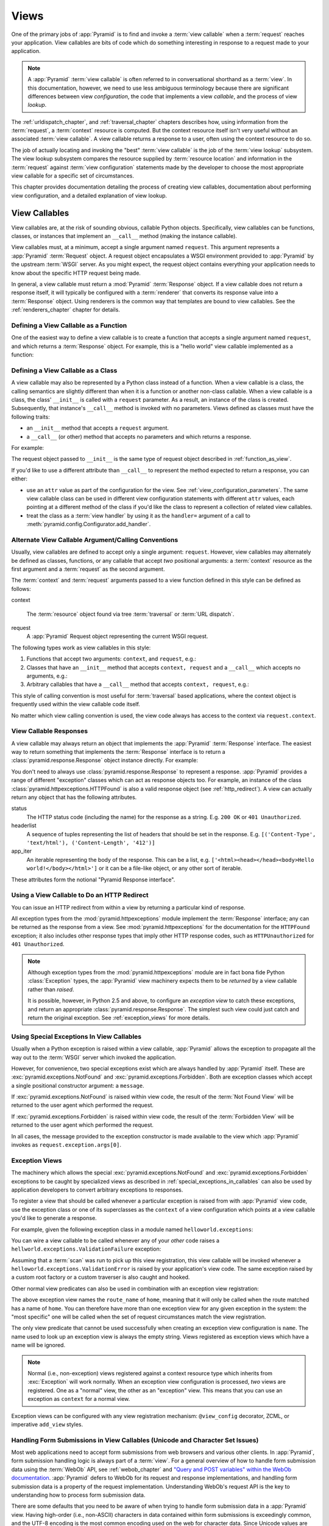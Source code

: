 .. _views_chapter:

Views
=====

One of the primary jobs of :app:`Pyramid` is to find and invoke a
:term:`view callable` when a :term:`request` reaches your application.  View
callables are bits of code which do something interesting in response to a
request made to your application.

.. note:: 

   A :app:`Pyramid` :term:`view callable` is often referred to in
   conversational shorthand as a :term:`view`.  In this documentation,
   however, we need to use less ambiguous terminology because there
   are significant differences between view *configuration*, the code
   that implements a view *callable*, and the process of view
   *lookup*.

The :ref:`urldispatch_chapter`, and :ref:`traversal_chapter` chapters
describes how, using information from the :term:`request`, a
:term:`context` resource is computed.  But the context resource itself
isn't very useful without an associated :term:`view callable`.  A view
callable returns a response to a user, often using the context resource
to do so.

The job of actually locating and invoking the "best" :term:`view callable` is
the job of the :term:`view lookup` subsystem.  The view lookup subsystem
compares the resource supplied by :term:`resource location` and information
in the :term:`request` against :term:`view configuration` statements made by
the developer to choose the most appropriate view callable for a specific
set of circumstances.

This chapter provides documentation detailing the process of creating
view callables, documentation about performing view configuration, and
a detailed explanation of view lookup.

View Callables
--------------

View callables are, at the risk of sounding obvious, callable Python
objects. Specifically, view callables can be functions, classes, or
instances that implement an ``__call__`` method (making the
instance callable).

View callables must, at a minimum, accept a single argument named
``request``.  This argument represents a :app:`Pyramid` :term:`Request`
object.  A request object encapsulates a WSGI environment provided to
:app:`Pyramid` by the upstream :term:`WSGI` server. As you might expect,
the request object contains everything your application needs to know
about the specific HTTP request being made.

In general, a view callable must return a :mod:`Pyramid`
:term:`Response` object. If a view callable does not return a response
itself, it will typically be configured with a :term:`renderer` that
converts its response value into a :term:`Response` object. Using
renderers is the common way that templates are bound to view callables.
See the :ref:`renderers_chapter` chapter for details.

.. index::
   single: view calling convention
   single: view function

.. _function_as_view:

Defining a View Callable as a Function
~~~~~~~~~~~~~~~~~~~~~~~~~~~~~~~~~~~~~~

One of the easiest way to define a view callable is to create a function that
accepts a single argument named ``request``, and which returns a
:term:`Response` object.  For example, this is a "hello world" view callable
implemented as a function:

.. code-block:: python
   :linenos:

   from pyramid.response import Response

   def hello_world(request):
       return Response('Hello world!')

.. index::
   single: view calling convention
   single: view class

.. _class_as_view:

Defining a View Callable as a Class
~~~~~~~~~~~~~~~~~~~~~~~~~~~~~~~~~~~

A view callable may also be represented by a Python class instead of a
function.  When a view callable is a class, the calling semantics are
slightly different than when it is a function or another non-class callable.
When a view callable is a class, the class' ``__init__`` is called with a
``request`` parameter.  As a result, an instance of the class is created.
Subsequently, that instance's ``__call__`` method is invoked with no
parameters.  Views defined as classes must have the following traits:

- an ``__init__`` method that accepts a ``request`` argument.

- a ``__call__`` (or other) method that accepts no parameters and which
  returns a response.

For example:

.. code-block:: python
   :linenos:

   from pyramid.response import Response

   class MyView(object):
       def __init__(self, request):
           self.request = request

       def __call__(self):
           return Response('hello')

The request object passed to ``__init__`` is the same type of request object
described in :ref:`function_as_view`.

If you'd like to use a different attribute than ``__call__`` to represent the
method expected to return a response, you can either:

- use an ``attr`` value as part of the configuration for the view.  See
  :ref:`view_configuration_parameters`.  The same view callable class can be
  used in different view configuration statements with different ``attr``
  values, each pointing at a different method of the class if you'd like the
  class to represent a collection of related view callables.

- treat the class as a :term:`view handler` by using it as the ``handler=``
  argument of a call to :meth:`pyramid.config.Configurator.add_handler`.

.. index::
   single: view calling convention

.. _request_and_context_view_definitions:

Alternate View Callable Argument/Calling Conventions
~~~~~~~~~~~~~~~~~~~~~~~~~~~~~~~~~~~~~~~~~~~~~~~~~~~~

Usually, view callables are defined to accept only a single argument:
``request``.  However, view callables may alternately be defined as classes,
functions, or any callable that accept *two* positional arguments: a
:term:`context` resource as the first argument and a :term:`request` as the
second argument.

The :term:`context` and :term:`request` arguments passed to a view function
defined in this style can be defined as follows:

context

  The :term:`resource` object found via tree :term:`traversal` or :term:`URL
  dispatch`.

request
  A :app:`Pyramid` Request object representing the current WSGI request.

The following types work as view callables in this style:

#. Functions that accept two arguments: ``context``, and ``request``,
   e.g.:

   .. code-block:: python
	  :linenos:

	  from pyramid.response import Response

	  def view(context, request):
		  return Response('OK')

#. Classes that have an ``__init__`` method that accepts ``context,
   request`` and a ``__call__`` which accepts no arguments, e.g.:

   .. code-block:: python
	  :linenos:

	  from pyramid.response import Response

	  class view(object):
		  def __init__(self, context, request):
			  self.context = context
			  self.request = request

		  def __call__(self):
			  return Response('OK')

#. Arbitrary callables that have a ``__call__`` method that accepts
   ``context, request``, e.g.:

   .. code-block:: python
	  :linenos:

	  from pyramid.response import Response

	  class View(object):
		  def __call__(self, context, request):
			  return Response('OK')
	  view = View() # this is the view callable

This style of calling convention is most useful for :term:`traversal` based
applications, where the context object is frequently used within the view
callable code itself.

No matter which view calling convention is used, the view code always has
access to the context via ``request.context``.

.. index::
   single: view response
   single: response

.. _the_response:

View Callable Responses
~~~~~~~~~~~~~~~~~~~~~~~

A view callable may always return an object that implements the :app:`Pyramid`
:term:`Response` interface.  The easiest way to return something that
implements the :term:`Response` interface is to return a
:class:`pyramid.response.Response` object instance directly.  For example:

.. code-block:: python
   :linenos:

   from pyramid.response import Response

   def view(request):
       return Response('OK')

You don't need to always use :class:`pyramid.response.Response` to represent a
response.  :app:`Pyramid` provides a range of different "exception" classes
which can act as response objects too.  For example, an instance of the class
:class:`pyramid.httpexceptions.HTTPFound` is also a valid response object (see
:ref:`http_redirect`).  A view can actually return any object that has the
following attributes.  

status
  The HTTP status code (including the name) for the response as a string.
  E.g. ``200 OK`` or ``401 Unauthorized``.

headerlist
  A sequence of tuples representing the list of headers that should be
  set in the response.  E.g. ``[('Content-Type', 'text/html'),
  ('Content-Length', '412')]``

app_iter
  An iterable representing the body of the response.  This can be a
  list, e.g. ``['<html><head></head><body>Hello
  world!</body></html>']`` or it can be a file-like object, or any
  other sort of iterable.

These attributes form the notional "Pyramid Response interface".

.. index::
   single: view http redirect
   single: http redirect (from a view)

.. _http_redirect:

Using a View Callable to Do an HTTP Redirect
~~~~~~~~~~~~~~~~~~~~~~~~~~~~~~~~~~~~~~~~~~~~

You can issue an HTTP redirect from within a view by returning a particular
kind of response.

.. code-block:: python
   :linenos:

   from pyramid.httpexceptions import HTTPFound

   def myview(request):
       return HTTPFound(location='http://example.com')

All exception types from the :mod:`pyramid.httpexceptions` module implement
the :term:`Response` interface; any can be returned as the response from a
view.  See :mod:`pyramid.httpexceptions` for the documentation for the
``HTTPFound`` exception; it also includes other response types that imply
other HTTP response codes, such as ``HTTPUnauthorized`` for ``401
Unauthorized``.

.. note::

   Although exception types from the :mod:`pyramid.httpexceptions` module are
   in fact bona fide Python :class:`Exception` types, the :app:`Pyramid` view
   machinery expects them to be *returned* by a view callable rather than
   *raised*.

   It is possible, however, in Python 2.5 and above, to configure an
   *exception view* to catch these exceptions, and return an appropriate
   :class:`pyramid.response.Response`. The simplest such view could just
   catch and return the original exception. See :ref:`exception_views` for
   more details.

.. index::
   single: view exceptions

.. _special_exceptions_in_callables:

Using Special Exceptions In View Callables
~~~~~~~~~~~~~~~~~~~~~~~~~~~~~~~~~~~~~~~~~~

Usually when a Python exception is raised within a view callable,
:app:`Pyramid` allows the exception to propagate all the way out to the
:term:`WSGI` server which invoked the application.

However, for convenience, two special exceptions exist which are always
handled by :app:`Pyramid` itself.  These are
:exc:`pyramid.exceptions.NotFound` and :exc:`pyramid.exceptions.Forbidden`.
Both are exception classes which accept a single positional constructor
argument: a ``message``.

If :exc:`pyramid.exceptions.NotFound` is raised within view code, the result
of the :term:`Not Found View` will be returned to the user agent which
performed the request.

If :exc:`pyramid.exceptions.Forbidden` is raised within view code, the result
of the :term:`Forbidden View` will be returned to the user agent which
performed the request.

In all cases, the message provided to the exception constructor is made
available to the view which :app:`Pyramid` invokes as
``request.exception.args[0]``.

.. index::
   single: exception views

.. _exception_views:

Exception Views
~~~~~~~~~~~~~~~~

The machinery which allows the special :exc:`pyramid.exceptions.NotFound` and
:exc:`pyramid.exceptions.Forbidden` exceptions to be caught by specialized
views as described in :ref:`special_exceptions_in_callables` can also be used
by application developers to convert arbitrary exceptions to responses.

To register a view that should be called whenever a particular exception is
raised from with :app:`Pyramid` view code, use the exception class or one of
its superclasses as the ``context`` of a view configuration which points at a
view callable you'd like to generate a response.

For example, given the following exception class in a module named
``helloworld.exceptions``:

.. code-block:: python
   :linenos:

   class ValidationFailure(Exception):
       def __init__(self, msg):
           self.msg = msg


You can wire a view callable to be called whenever any of your *other* code
raises a ``hellworld.exceptions.ValidationFailure`` exception:

.. code-block:: python
   :linenos:

   from helloworld.exceptions import ValidationFailure

   @view_config(context=ValidationFailure)
   def failed_validation(exc, request):
       response =  Response('Failed validation: %s' % exc.msg)
       response.status_int = 500
       return response

Assuming that a :term:`scan` was run to pick up this view registration, this
view callable will be invoked whenever a
``helloworld.exceptions.ValidationError`` is raised by your application's
view code.  The same exception raised by a custom root factory or a custom
traverser is also caught and hooked.

Other normal view predicates can also be used in combination with an
exception view registration:

.. code-block:: python
   :linenos:

   from pyramid.view import view_config
   from pyramid.exceptions import NotFound
   from pyramid.httpexceptions import HTTPNotFound

   @view_config(context=NotFound, route_name='home')
   def notfound_view(request):
       return HTTPNotFound()

The above exception view names the ``route_name`` of ``home``, meaning that
it will only be called when the route matched has a name of ``home``.  You
can therefore have more than one exception view for any given exception in
the system: the "most specific" one will be called when the set of request
circumstances match the view registration.

The only view predicate that cannot be used successfully when creating
an exception view configuration is ``name``.  The name used to look up
an exception view is always the empty string.  Views registered as
exception views which have a name will be ignored.

.. note::

  Normal (i.e., non-exception) views registered against a context resource
  type which inherits from :exc:`Exception` will work normally.  When an
  exception view configuration is processed, *two* views are registered.  One
  as a "normal" view, the other as an "exception" view.  This means that you
  can use an exception as ``context`` for a normal view.

Exception views can be configured with any view registration mechanism:
``@view_config`` decorator, ZCML, or imperative ``add_view`` styles.

.. index::
   single: unicode, views, and forms
   single: forms, views, and unicode
   single: views, forms, and unicode

Handling Form Submissions in View Callables (Unicode and Character Set Issues)
~~~~~~~~~~~~~~~~~~~~~~~~~~~~~~~~~~~~~~~~~~~~~~~~~~~~~~~~~~~~~~~~~~~~~~~~~~~~~~

Most web applications need to accept form submissions from web browsers and
various other clients.  In :app:`Pyramid`, form submission handling logic is
always part of a :term:`view`.  For a general overview of how to handle form
submission data using the :term:`WebOb` API, see :ref:`webob_chapter` and
`"Query and POST variables" within the WebOb documentation
<http://pythonpaste.org/webob/reference.html#query-post-variables>`_.
:app:`Pyramid` defers to WebOb for its request and response implementations,
and handling form submission data is a property of the request
implementation.  Understanding WebOb's request API is the key to
understanding how to process form submission data.

There are some defaults that you need to be aware of when trying to handle
form submission data in a :app:`Pyramid` view.  Having high-order (i.e.,
non-ASCII) characters in data contained within form submissions is
exceedingly common, and the UTF-8 encoding is the most common encoding used
on the web for character data. Since Unicode values are much saner than
working with and storing bytestrings, :app:`Pyramid` configures the
:term:`WebOb` request machinery to attempt to decode form submission values
into Unicode from UTF-8 implicitly.  This implicit decoding happens when view
code obtains form field values via the ``request.params``, ``request.GET``,
or ``request.POST`` APIs (see :ref:`request_module` for details about these
APIs).

.. note::

   Many people find the difference between Unicode and UTF-8 confusing.
   Unicode is a standard for representing text that supports most of the
   world's writing systems. However, there are many ways that Unicode data
   can be encoded into bytes for transit and storage. UTF-8 is a specific
   encoding for Unicode, that is backwards-compatible with ASCII. This makes
   UTF-8 very convenient for encoding data where a large subset of that data
   is ASCII characters, which is largely true on the web. UTF-8 is also the
   standard character encoding for URLs.

As an example, let's assume that the following form page is served up to a
browser client, and its ``action`` points at some :app:`Pyramid` view code:

.. code-block:: xml
   :linenos:

   <html xmlns="http://www.w3.org/1999/xhtml">
     <head>
       <meta http-equiv="Content-Type" content="text/html; charset=UTF-8"/>
     </head>
     <form method="POST" action="myview">
       <div>
         <input type="text" name="firstname"/>
       </div> 
       <div>
         <input type="text" name="lastname"/>
       </div>
       <input type="submit" value="Submit"/>
     </form>
   </html>

The ``myview`` view code in the :app:`Pyramid` application *must* expect that
the values returned by ``request.params`` will be of type ``unicode``, as
opposed to type ``str``. The following will work to accept a form post from
the above form:

.. code-block:: python
   :linenos:

   def myview(request):
       firstname = request.params['firstname']
       lastname = request.params['lastname']

But the following ``myview`` view code *may not* work, as it tries to decode
already-decoded (``unicode``) values obtained from ``request.params``:

.. code-block:: python
   :linenos:

   def myview(request):
       # the .decode('utf-8') will break below if there are any high-order
       # characters in the firstname or lastname
       firstname = request.params['firstname'].decode('utf-8')
       lastname = request.params['lastname'].decode('utf-8')

For implicit decoding to work reliably, you should ensure that every form you
render that posts to a :app:`Pyramid` view explicitly defines a charset
encoding of UTF-8. This can be done via a response that has a
``;charset=UTF-8`` in its ``Content-Type`` header; or, as in the form above,
with a ``meta http-equiv`` tag that implies that the charset is UTF-8 within
the HTML ``head`` of the page containing the form.  This must be done
explicitly because all known browser clients assume that they should encode
form data in the same character set implied by ``Content-Type`` value of the
response containing the form when subsequently submitting that form. There is
no other generally accepted way to tell browser clients which charset to use
to encode form data.  If you do not specify an encoding explicitly, the
browser client will choose to encode form data in its default character set
before submitting it, which may not be UTF-8 as the server expects.  If a
request containing form data encoded in a non-UTF8 charset is handled by your
view code, eventually the request code accessed within your view will throw
an error when it can't decode some high-order character encoded in another
character set within form data, e.g., when ``request.params['somename']`` is
accessed.

If you are using the :class:`pyramid.response.Response` class to generate a
response, or if you use the ``render_template_*`` templating APIs, the UTF-8
charset is set automatically as the default via the ``Content-Type`` header.
If you return a ``Content-Type`` header without an explicit charset, a
request will add a ``;charset=utf-8`` trailer to the ``Content-Type`` header
value for you, for response content types that are textual
(e.g. ``text/html``, ``application/xml``, etc) as it is rendered.  If you are
using your own response object, you will need to ensure you do this yourself.

.. note:: Only the *values* of request params obtained via
   ``request.params``, ``request.GET`` or ``request.POST`` are decoded
   to Unicode objects implicitly in the :app:`Pyramid` default
   configuration.  The keys are still (byte) strings.

.. index::
   single: view configuration

.. _view_configuration:

View Configuration: Mapping a Resource or URL Pattern to a View Callable
------------------------------------------------------------------------

A developer makes a :term:`view callable` available for use within a
:app:`Pyramid` application via :term:`view configuration`.  A view
configuration associates a view callable with a set of statements that
determine the set of circumstances which must be true for the view callable
to be invoked.

A view configuration statement is made about information present in the
:term:`context` resource and the :term:`request`.

View configuration is performed in one of these ways:

- by running a :term:`scan` against application source code which has a
  :class:`pyramid.view.view_config` decorator attached to a Python object as
  per :class:`pyramid.view.view_config` and
  :ref:`mapping_views_using_a_decorator_section`.

- by using the :meth:`pyramid.config.Configurator.add_view` method as per
  :meth:`pyramid.config.Configurator.add_view` and
  :ref:`mapping_views_using_imperative_config_section`.

- By specifying a view within a :term:`route configuration`.  View
  configuration via a route configuration is performed by using the
  :meth:`pyramid.config.Configurator.add_route` method, passing a ``view``
  argument specifying a view callable.

- by using the :meth:`pyramid.config.Configurator.add_handler` against a
  :term:`view handler` class (useful only for :term:`URL dispatch`
  applications).

.. note:: You can also add view configuration by adding a ``<view>``,
   ``<route>`` or ``<handler>`` declaration to :term:`ZCML` used by your
   application as per :ref:`mapping_views_using_zcml_section`,
   :ref:`view_directive`, :ref:`route_directive` or :ref:`handler_directive`.

.. _view_configuration_parameters:

View Configuration Parameters
~~~~~~~~~~~~~~~~~~~~~~~~~~~~~

All forms of view configuration accept the same general types of arguments.

Many arguments supplied during view configuration are :term:`view predicate`
arguments.  View predicate arguments used during view configuration are used
to narrow the set of circumstances in which :mod:`view lookup` will find a
particular view callable.  In general, the fewer number of predicates which
are supplied to a particular view configuration, the more likely it is that
the associated view callable will be invoked.  The greater the number
supplied, the less likely.

Some view configuration arguments are non-predicate arguments.  These tend to
modify the response of the view callable or prevent the view callable from
being invoked due to an authorization policy.  The presence of non-predicate
arguments in a view configuration does not narrow the circumstances in which
the view callable will be invoked.

Non-Predicate Arguments
+++++++++++++++++++++++

``permission``
  The name of a :term:`permission` that the user must possess in order to
  invoke the :term:`view callable`.  See :ref:`view_security_section` for
  more information about view security and permissions.
  
  If ``permission`` is not supplied, no permission is registered for this
  view (it's accessible by any caller).

``attr``
  The view machinery defaults to using the ``__call__`` method of the
  :term:`view callable` (or the function itself, if the view callable is a
  function) to obtain a response.  The ``attr`` value allows you to vary the
  method attribute used to obtain the response.  For example, if your view
  was a class, and the class has a method named ``index`` and you wanted to
  use this method instead of the class' ``__call__`` method to return the
  response, you'd say ``attr="index"`` in the view configuration for the
  view.  This is most useful when the view definition is a class.

  If ``attr`` is not supplied, ``None`` is used (implying the function itself
  if the view is a function, or the ``__call__`` callable attribute if the
  view is a class).

``renderer``
  Denotes the :term:`renderer` implementation which will be used to construct
  a :term:`response` from the associated view callable's return value. (see
  also :ref:`renderers_chapter`).

  This is either a single string term (e.g. ``json``) or a string implying a
  path or :term:`asset specification` (e.g. ``templates/views.pt``) naming a
  :term:`renderer` implementation.  If the ``renderer`` value does not
  contain a dot (``.``), the specified string will be used to look up a
  renderer implementation, and that renderer implementation will be used to
  construct a response from the view return value.  If the ``renderer`` value
  contains a dot (``.``), the specified term will be treated as a path, and
  the filename extension of the last element in the path will be used to look
  up the renderer implementation, which will be passed the full path.

  When the renderer is a path, although a path is usually just a simple
  relative pathname (e.g. ``templates/foo.pt``, implying that a template
  named "foo.pt" is in the "templates" directory relative to the directory of
  the current :term:`package`), a path can be absolute, starting with a slash
  on UNIX or a drive letter prefix on Windows.  The path can alternately be a
  :term:`asset specification` in the form
  ``some.dotted.package_name:relative/path``, making it possible to address
  template assets which live in a separate package.

  The ``renderer`` attribute is optional.  If it is not defined, the "null"
  renderer is assumed (no rendering is performed and the value is passed back
  to the upstream :app:`Pyramid` machinery unmolested).  Note that if the
  view callable itself returns a :term:`response` (see :ref:`the_response`),
  the specified renderer implementation is never called.

``wrapper``
  The :term:`view name` of a different :term:`view configuration` which will
  receive the response body of this view as the ``request.wrapped_body``
  attribute of its own :term:`request`, and the :term:`response` returned by
  this view as the ``request.wrapped_response`` attribute of its own request.
  Using a wrapper makes it possible to "chain" views together to form a
  composite response.  The response of the outermost wrapper view will be
  returned to the user.  The wrapper view will be found as any view is found:
  see :ref:`view_lookup`.  The "best" wrapper view will be found based on the
  lookup ordering: "under the hood" this wrapper view is looked up via
  ``pyramid.view.render_view_to_response(context, request,
  'wrapper_viewname')``. The context and request of a wrapper view is the
  same context and request of the inner view.

  If ``wrapper`` is not supplied, no wrapper view is used.

Predicate Arguments
+++++++++++++++++++

These arguments modify view lookup behavior. In general, the more predicate
arguments that are supplied, the more specific, and narrower the usage of the
configured view.

``name``
  The :term:`view name` required to match this view callable.  Read
  :ref:`traversal_chapter` to understand the concept of a view name.

  If ``name`` is not supplied, the empty string is used (implying the default
  view).

``context``
  An object representing a Python class that the :term:`context` resource
  must be an instance of *or* the :term:`interface` that the :term:`context`
  resource must provide in order for this view to be found and called.  This
  predicate is true when the :term:`context` resource is an instance of the
  represented class or if the :term:`context` resource provides the
  represented interface; it is otherwise false.

  If ``context`` is not supplied, the value ``None``, which matches any
  resource, is used.

``route_name``
  If ``route_name`` is supplied, the view callable will be invoked only when
  the named route has matched.

  This value must match the ``name`` of a :term:`route configuration`
  declaration (see :ref:`urldispatch_chapter`) that must match before this
  view will be called.  Note that the ``route`` configuration referred to by
  ``route_name`` will usually have a ``*traverse`` token in the value of its
  ``pattern``, representing a part of the path that will be used by
  :term:`traversal` against the result of the route's :term:`root factory`.

  If ``route_name`` is not supplied, the view callable will be have a chance
  of being invoked if no other route was matched. This is when the
  request/context pair found via :term:`resource location` does not indicate
  it matched any configured route.

``request_type``
  This value should be an :term:`interface` that the :term:`request` must
  provide in order for this view to be found and called.

  If ``request_type`` is not supplied, the value ``None`` is used, implying
  any request type.

  *This is an advanced feature, not often used by "civilians"*.

``request_method``
  This value can either be one of the strings ``GET``, ``POST``, ``PUT``,
  ``DELETE``, or ``HEAD`` representing an HTTP ``REQUEST_METHOD``.  A view
  declaration with this argument ensures that the view will only be called
  when the request's ``method`` attribute (aka the ``REQUEST_METHOD`` of the
  WSGI environment) string matches the supplied value.

  If ``request_method`` is not supplied, the view will be invoked regardless
  of the ``REQUEST_METHOD`` of the :term:`WSGI` environment.

``request_param``
  This value can be any string.  A view declaration with this argument
  ensures that the view will only be called when the :term:`request` has a
  key in the ``request.params`` dictionary (an HTTP ``GET`` or ``POST``
  variable) that has a name which matches the supplied value.

  If the value supplied has a ``=`` sign in it,
  e.g. ``request_params="foo=123"``, then the key (``foo``) must both exist
  in the ``request.params`` dictionary, *and* the value must match the right
  hand side of the expression (``123``) for the view to "match" the current
  request.

  If ``request_param`` is not supplied, the view will be invoked without
  consideration of keys and values in the ``request.params`` dictionary.

``containment``
  This value should be a reference to a Python class or :term:`interface`
  that a parent object in the context resource's :term:`lineage` must provide
  in order for this view to be found and called.  The resources in your
  resource tree must be "location-aware" to use this feature.

  If ``containment`` is not supplied, the interfaces and classes in the
  lineage are not considered when deciding whether or not to invoke the view
  callable.

  See :ref:`location_aware` for more information about location-awareness.

``xhr``
  This value should be either ``True`` or ``False``.  If this value is
  specified and is ``True``, the :term:`WSGI` environment must possess an
  ``HTTP_X_REQUESTED_WITH`` (aka ``X-Requested-With``) header that has the
  value ``XMLHttpRequest`` for the associated view callable to be found and
  called.  This is useful for detecting AJAX requests issued from jQuery,
  Prototype and other Javascript libraries.

  If ``xhr`` is not specified, the ``HTTP_X_REQUESTED_WITH`` HTTP header is
  not taken into consideration when deciding whether or not to invoke the
  associated view callable.

``accept``
  The value of this argument represents a match query for one or more
  mimetypes in the ``Accept`` HTTP request header.  If this value is
  specified, it must be in one of the following forms: a mimetype match token
  in the form ``text/plain``, a wildcard mimetype match token in the form
  ``text/*`` or a match-all wildcard mimetype match token in the form
  ``*/*``.  If any of the forms matches the ``Accept`` header of the request,
  this predicate will be true.

  If ``accept`` is not specified, the ``HTTP_ACCEPT`` HTTP header is not
  taken into consideration when deciding whether or not to invoke the
  associated view callable.

``header``
  This value represents an HTTP header name or a header name/value pair.

  If ``header`` is specified, it must be a header name or a
  ``headername:headervalue`` pair.

  If ``header`` is specified without a value (a bare header name only,
  e.g. ``If-Modified-Since``), the view will only be invoked if the HTTP
  header exists with any value in the request.

  If ``header`` is specified, and possesses a name/value pair
  (e.g. ``User-Agent:Mozilla/.*``), the view will only be invoked if the HTTP
  header exists *and* the HTTP header matches the value requested.  When the
  ``headervalue`` contains a ``:`` (colon), it will be considered a
  name/value pair (e.g. ``User-Agent:Mozilla/.*`` or ``Host:localhost``).
  The value portion should be a regular expression.

  Whether or not the value represents a header name or a header name/value
  pair, the case of the header name is not significant.

  If ``header`` is not specified, the composition, presence or absence of
  HTTP headers is not taken into consideration when deciding whether or not
  to invoke the associated view callable.

``path_info``
  This value represents a regular expression pattern that will be tested
  against the ``PATH_INFO`` WSGI environment variable to decide whether or
  not to call the associated view callable.  If the regex matches, this
  predicate will be ``True``.

  If ``path_info`` is not specified, the WSGI ``PATH_INFO`` is not taken into
  consideration when deciding whether or not to invoke the associated view
  callable.

``custom_predicates``
  If ``custom_predicates`` is specified, it must be a sequence of references
  to custom predicate callables.  Use custom predicates when no set of
  predefined predicates do what you need.  Custom predicates can be combined
  with predefined predicates as necessary.  Each custom predicate callable
  should accept two arguments: ``context`` and ``request`` and should return
  either ``True`` or ``False`` after doing arbitrary evaluation of the
  context resource and/or the request.  If all callables return ``True``, the
  associated view callable will be considered viable for a given request.

  If ``custom_predicates`` is not specified, no custom predicates are
  used.

.. index::
   single: view_config decorator

.. _mapping_views_using_a_decorator_section:

View Configuration Using the ``@view_config`` Decorator
~~~~~~~~~~~~~~~~~~~~~~~~~~~~~~~~~~~~~~~~~~~~~~~~~~~~~~~

For better locality of reference, you may use the
:class:`pyramid.view.view_config` decorator to associate your view functions
with URLs instead of using :term:`ZCML` or imperative configuration for the
same purpose.

.. warning::

   Using this feature tends to slows down application startup slightly, as
   more work is performed at application startup to scan for view
   declarations.

Usage of the ``view_config`` decorator is a form of :term:`declarative
configuration`, like ZCML, but in decorator form.
:class:`pyramid.view.view_config` can be used to associate :term:`view
configuration` information -- as done via the equivalent imperative code or
ZCML -- with a function that acts as a :app:`Pyramid` view callable.  All
arguments to the :meth:`pyramid.config.Configurator.add_view` method (save
for the ``view`` argument) are available in decorator form and mean precisely
the same thing.

An example of the :class:`pyramid.view.view_config` decorator might reside in
a :app:`Pyramid` application module ``views.py``:

.. ignore-next-block
.. code-block:: python
   :linenos:

   from resources import MyResource
   from pyramid.view import view_config
   from pyramid.response import Response

   @view_config(name='my_view', request_method='POST', context=MyResource,
                permission='read')
   def my_view(request):
       return Response('OK')

Using this decorator as above replaces the need to add this imperative
configuration stanza:

.. ignore-next-block
.. code-block:: python
   :linenos:

   config.add_view('.views.my_view', name='my_view', request_method='POST', 
                   context=MyResource, permission='read')

All arguments to ``view_config`` may be omitted.  For example:

.. code-block:: python
   :linenos:

   from pyramid.response import Response
   from pyramid.view import view_config

   @view_config()
   def my_view(request):
       """ My view """
       return Response()

Such a registration as the one directly above implies that the view name will
be ``my_view``, registered with a ``context`` argument that matches any
resource type, using no permission, registered against requests with any
request method, request type, request param, route name, or containment.

The mere existence of a ``@view_config`` decorator doesn't suffice to perform
view configuration.  All that the decorator does is "annotate" the function
with your configuration declarations, it doesn't process them. To make
:app:`Pyramid` process your :class:`pyramid.view.view_config` declarations,
you *must* do use the ``scan`` method of a
:class:`pyramid.config.Configurator`:

.. code-block:: python
   :linenos:

   # config is assumed to be an instance of the
   # pyramid.config.Configurator class
   config.scan()

.. note:: See :ref:`zcml_scanning` for information about how to invoke a scan
   via ZCML (if you're not using imperative configuration).

Please see :ref:`decorations_and_code_scanning` for detailed information
about what happens when code is scanned for configuration declarations
resulting from use of decorators like :class:`pyramid.view.view_config`.

See :ref:`configuration_module` for additional API arguments to the
:meth:`pyramid.config.Configurator.scan` method.  For example, the method
allows you to supply a ``package`` argument to better control exactly *which*
code will be scanned.

``@view_config`` Placement
++++++++++++++++++++++++++

A :class:`pyramid.view.view_config` decorator can be placed in various points
in your application.

If your view callable is a function, it may be used as a function decorator:

.. code-block:: python
   :linenos:

   from pyramid.view import view_config
   from pyramid.response import Response

   @view_config(name='edit')
   def edit(request):
       return Response('edited!')

If your view callable is a class, the decorator can also be used as a class
decorator in Python 2.6 and better (Python 2.5 and below do not support class
decorators).  All the arguments to the decorator are the same when applied
against a class as when they are applied against a function.  For example:

.. code-block:: python
   :linenos:

   from pyramid.response import Response
   from pyramid.view import view_config

   @view_config()
   class MyView(object):
       def __init__(self, request):
           self.request = request

       def __call__(self):
           return Response('hello')

You can use the :class:`pyramid.view.view_config` decorator as a simple
callable to manually decorate classes in Python 2.5 and below without the
decorator syntactic sugar, if you wish:

.. code-block:: python
   :linenos:

   from pyramid.response import Response
   from pyramid.view import view_config

   class MyView(object):
       def __init__(self, request):
           self.request = request

       def __call__(self):
           return Response('hello')

   my_view = view_config()(MyView)

More than one :class:`pyramid.view.view_config` decorator can be stacked on
top of any number of others.  Each decorator creates a separate view
registration.  For example:

.. code-block:: python
   :linenos:

   from pyramid.view import view_config
   from pyramid.response import Response

   @view_config(name='edit')
   @view_config(name='change')
   def edit(request):
       return Response('edited!')

This registers the same view under two different names.

The decorator can also be used against class methods:

.. code-block:: python
   :linenos:

   from pyramid.response import Response
   from pyramid.view import view_config

   class MyView(object):
       def __init__(self, request):
           self.request = request

       @view_config(name='hello')
       def amethod(self):
           return Response('hello')

When the decorator is used against a class method, a view is registered for
the *class*, so the class constructor must accept an argument list in one of
two forms: either it must accept a single argument ``request`` or it must
accept two arguments, ``context, request``.

The method which is decorated must return a :term:`response`.

Using the decorator against a particular method of a class is equivalent to
using the ``attr`` parameter in a decorator attached to the class itself.
For example, the above registration implied by the decorator being used
against the ``amethod`` method could be spelled equivalently as the below:

.. code-block:: python
   :linenos:

   from pyramid.response import Response
   from pyramid.view import view_config

   @view_config(attr='amethod', name='hello')
   class MyView(object):
       def __init__(self, request):
           self.request = request

       def amethod(self):
           return Response('hello')

.. index::
   single: add_view

.. _mapping_views_using_imperative_config_section:

View Registration Using :meth:`~pyramid.config.Configurator.add_view`
~~~~~~~~~~~~~~~~~~~~~~~~~~~~~~~~~~~~~~~~~~~~~~~~~~~~~~~~~~~~~~~~~~~~~~

The :meth:`pyramid.config.Configurator.add_view` method within
:ref:`configuration_module` is used to configure a view imperatively.  The
arguments to this method are very similar to the arguments that you provide
to the ``@view_config`` decorator.  For example:

.. code-block:: python
   :linenos:

   from pyramid.response import Response

   def hello_world(request):
       return Response('hello!')

   # config is assumed to be an instance of the
   # pyramid.config.Configurator class
   config.add_view(hello_world, name='hello.html')

The first argument, ``view``, is required.  It must either be a Python object
which is the view itself or a :term:`dotted Python name` to such an object.
All other arguments are optional.  See
:meth:`pyramid.config.Configurator.add_view` for more information.

.. _using_add_handler:

Handler Registration Using :meth:`~pyramid.config.Configurator.add_handler`
~~~~~~~~~~~~~~~~~~~~~~~~~~~~~~~~~~~~~~~~~~~~~~~~~~~~~~~~~~~~~~~~~~~~~~~~~~~

:app:`Pyramid` provides the special concept of a :term:`view handler`.  View
handlers are view classes that implement a number of methods, each of which
is a :term:`view callable` as a convenience for :term:`URL dispatch` users.

.. note:: 

   View handlers are *not* useful when using :term:`traversal`, only when using
   :term:`url dispatch`.  

Using a view handler instead of a plain function or class :term:`view
callable` makes it unnecessary to call
:meth:`pyramid.config.Configurator.add_route` (and/or
:meth:`pyramid.config.Configurator.add_view`) "by hand" multiple times,
making it more pleasant to register a collection of views as a single class
when using :term:`url dispatch`.  The view handler machinery also introduces
the concept of an ``action``, which is used as a :term:`view predicate` to
control which method of the handler is called.  The method name is the
default *action name* of a handler view callable.

The concept of a view handler is analogous to a "controller" in Pylons 1.0.

The view handler class is initialized by :app:`Pyramid` in the same manner as
a "plain" view class.  Its ``__init__`` is called with a request object (see
:ref:`class_as_view`).  It implements methods, each of which is a :term:`view
callable`.  When a request enters the system which corresponds with an
*action* related to one of its view callable methods, this method is called,
and it is expected to return a response.

Here's an example view handler class:

.. code-block:: python
    :linenos:
    
    from pyramid.response import Response
   
    from pyramid.view import action
   
    class Hello(object):
        def __init__(self, request):
            self.request = request
       
        def index(self):
            return Response('Hello world!')

        @action(renderer="mytemplate.mak")
        def bye(self):
            return {}

The :class:`pyramid.view.action` decorator is used to fine-tune the view
parameters for each potential view callable which is a method of the handler.

Handlers are added to application configuration via the
:meth:`pyramid.config.Configurator.add_handler` API.  The
:meth:`~pyramid.config.Configurator.add_handler` method will scan a
:term:`view handler` class and automatically set up view configurations for
its methods that represent "auto-exposed" view callable, or those that were
decorated explicitly with the :class:`~pyramid.view.action` decorator. This
decorator is used to setup additional view configuration information for
individual methods of the class, and can be used repeatedly for a single view
method to register multiple view configurations for it.

.. code-block:: python
    :linenos:

    from myapp.handlers import Hello
    config.add_handler('hello', '/hello/{action}', handler=Hello)

This example will result in a route being added for the pattern
``/hello/{action}``, and each method of the ``Hello`` class will then be
examined to see if it should be registered as a potential view callable when
the ``/hello/{action}`` pattern matches.  The value of ``{action}`` in the
route pattern will be used to determine which view should be called, and each
view in the class will be setup with a view predicate that requires a
specific ``action`` name.  By default, the action name for a method of a
handler is the method name.

If the URL was ``/hello/index``, the above example pattern would match, and,
by default, the ``index`` method of the ``Hello`` class would be called.

Alternatively, the action can be declared specifically for a URL to be
registered for a *specific* ``action`` name:

.. code-block:: python
    :linenos:
    
    from myapp.handlers import Hello
    config.add_handler('hello_index', '/hello/index', 
                       handler=Hello, action='index')

This will result one of the methods that are configured for the ``action`` of
'index' in the ``Hello`` handler class to be called. In this case the name of
the method is the same as  the action name: ``index``. However, this need not
be the case, as we will see below.

When calling :meth:`~pyramid.config.Configurator.add_handler`, an ``action``
is required in either the route pattern or as a keyword argument, but
**cannot appear in both places**. A ``handler`` argument must also be
supplied, which can be either a :term:`asset specification` or a Python
reference to the handler class. Additional keyword arguments are passed
directly through to :meth:`pyramid.config.Configurator.add_route`.

For example:

.. code-block:: python
    :linenos:
    
    config.add_handler('hello', '/hello/{action}',
                       handler='mypackage.handlers.MyHandler')

Multiple :meth:`~pyramid.config.Configurator.add_handler` calls can specify
the same handler, to register specific route names for different
handler/action combinations. For example:

.. code-block:: python
    :linenos:
    
    config.add_handler('hello_index', '/hello/index', 
                       handler=Hello, action='index')
    config.add_handler('bye_index', '/hello/bye', 
                       handler=Hello, action='bye')

.. note::

  Handler configuration may also be added to the system via :term:`ZCML` (see
  :ref:`zcml_handler_configuration`).

View Setup in the Handler Class
+++++++++++++++++++++++++++++++

A handler class can have a single class level attribute called
``__autoexpose__`` which should be a regular expression or the value
``None``. It's used to determine which method names will result in additional
view configurations being registered.

When :meth:`~pyramid.config.Configurator.add_handler` runs, every method in
the handler class will be searched and a view registered if the method name
matches the ``__autoexpose__`` regular expression, or if the method was
decorated with :class:`~pyramid.view.action`.

Every method in the handler class that has a name meeting the
``__autoexpose__`` regular expression will have a view registered for an
``action`` name corresponding to the method name. This functionality can be
disabled by setting the ``__autoexpose__`` attribute to ``None``:

.. code-block:: python
    :linenos:

    from pyramid.view import action
   
    class Hello(object):
        __autoexpose__ = None
        
        def __init__(self, request):
            self.request = request
        
        @action()
        def index(self):
            return Response('Hello world!')

        @action(renderer="mytemplate.mak")
        def bye(self):
            return {}

With auto-expose effectively disabled, no views will be registered for a
method unless it is specifically decorated with
:class:`~pyramid.view.action`.

Action Decorators in a Handler
++++++++++++++++++++++++++++++

The :class:`~pyramid.view.action` decorator registers view configuration
information on the handler method, which is used by
:meth:`~pyramid.config.Configurator.add_handler` to setup the view
configuration.

All keyword arguments are recorded, and passed to
:meth:`~pyramid.config.Configurator.add_view`. Any valid keyword arguments
for :meth:`~pyramid.config.Configurator.add_view` can thus be used with the
:class:`~pyramid.view.action` decorator to further restrict when the view
will be called.

One important difference is that a handler method can respond to an
``action`` name that is different from the method name by passing in a
``name`` argument.

Example:

.. code-block:: python
    :linenos:
    
    from pyramid.view import action
   
    class Hello(object):
        def __init__(self, request):
            self.request = request
        
        @action(name='index', renderer='created.mak', request_method='POST')
        def create(self):
            return {}

        @action(renderer="view_all.mak", request_method='GET')
        def index(self):
            return {}

This will register two views that require the ``action`` to be ``index``,
with the additional view predicate requiring a specific request method.

It can be useful to decorate a single method multiple times with
:class:`~pyramid.view.action`. Each action decorator will register a new view
for the method. By specifying different names and renderers for each action,
the same view logic can be exposed and rendered differently on multiple URLs.

Example:

.. code-block:: python
    :linenos:
    
    from pyramid.view import action
   
    class Hello(object):
        def __init__(self, request):
            self.request = request
        
        @action(name='home', renderer='home.mak')
        @action(name='about', renderer='about.mak')
        def show_template(self):
            # prep some template vars
            return {}

    # in the config
    config.add_handler('hello', '/hello/{action}', handler=Hello)

With this configuration, the url ``/hello/home`` will find a view
configuration that results in calling the ``show_template`` method, then
rendering the template with ``home.mak``, and the url ``/hello/about`` will
call the same method and render the ``about.mak`` template.

.. index::
   single: resource interfaces

.. _using_resource_interfaces:

Using Resource Interfaces In View Configuration
~~~~~~~~~~~~~~~~~~~~~~~~~~~~~~~~~~~~~~~~~~~~~~~

Instead of registering your views with a ``context`` that names a Python
resource *class*, you can optionally register a view callable with a
``context`` which is an :term:`interface`.  An interface can be attached
arbitrarily to any resource object.  View lookup treats context interfaces
specially, and therefore the identity of a resource can be divorced from that
of the class which implements it.  As a result, associating a view with an
interface can provide more flexibility for sharing a single view between two
or more different implementations of a resource type.  For example, if two
resource objects of different Python class types share the same interface,
you can use the same view configuration to specify both of them as a
``context``.

In order to make use of interfaces in your application during view dispatch,
you must create an interface and mark up your resource classes or instances
with interface declarations that refer to this interface.

To attach an interface to a resource *class*, you define the interface and
use the :func:`zope.interface.implements` function to associate the interface
with the class.

.. code-block:: python
   :linenos:

   from zope.interface import Interface
   from zope.interface import implements

   class IHello(Interface):
       """ A marker interface """

   class Hello(object):
       implements(IHello)

To attach an interface to a resource *instance*, you define the interface and
use the :func:`zope.interface.alsoProvides` function to associate the
interface with the instance.  This function mutates the instance in such a
way that the interface is attached to it.

.. code-block:: python
   :linenos:

   from zope.interface import Interface
   from zope.interface import alsoProvides

   class IHello(Interface):
       """ A marker interface """

   class Hello(object):
       pass

   def make_hello():
       hello = Hello()
       alsoProvides(hello, IHello)
       return hello

Regardless of how you associate an interface, with a resource instance, or a
resource class, the resulting code to associate that interface with a view
callable is the same.  Assuming the above code that defines an ``IHello``
interface lives in the root of your application, and its module is named
"resources.py", the interface declaration below will associate the
``mypackage.views.hello_world`` view with resources that implement, or
provide, this interface.

.. code-block:: python
   :linenos:

   # config is an instance of pyramid.config.Configurator

   config.add_view('mypackage.views.hello_world', name='hello.html',
                   context='mypackage.resources.IHello')

Any time a resource that is determined to be the :term:`context` provides
this interface, and a view named ``hello.html`` is looked up against it as
per the URL, the ``mypackage.views.hello_world`` view callable will be
invoked.

Note, in cases where a view is registered against a resource class, and a
view is also registered against an interface that the resource class
implements, an ambiguity arises. Views registered for the resource class take
precedence over any views registered for any interface the resource class
implements. Thus, if one view configuration names a ``context`` of both the
class type of a resource, and another view configuration names a ``context``
of interface implemented by the resource's class, and both view
configurations are otherwise identical, the view registered for the context's
class will "win".

For more information about defining resources with interfaces for use within
view configuration, see :ref:`resources_which_implement_interfaces`.

.. index::
   single: view security
   pair: security; view

.. _view_security_section:

Configuring View Security
~~~~~~~~~~~~~~~~~~~~~~~~~

If an :term:`authorization policy` is active, any :term:`permission` attached
to a :term:`view configuration` found during view lookup will be verified.
This will ensure that the currently authenticated user possesses that
permission against the :term:`context` resource before the view function is
actually called.  Here's an example of specifying a permission in a view
configuration using :meth:`pyramid.config.Configurator.add_view`:

.. code-block:: python
   :linenos:

   # config is an instance of pyramid.config.Configurator

   config.add_view('myproject.views.add_entry', name='add.html',
                   context='myproject.resources.IBlog', permission='add')

When an :term:`authorization policy` is enabled, this view will be protected
with the ``add`` permission.  The view will *not be called* if the user does
not possess the ``add`` permission relative to the current :term:`context`.
Instead the :term:`forbidden view` result will be returned to the client as
per :ref:`protecting_views`.

.. index::
   single: view lookup

.. _view_lookup:

View Lookup and Invocation
--------------------------

:term:`View lookup` is the :app:`Pyramid` subsystem responsible for finding
an invoking a :term:`view callable`.  The view lookup subsystem is passed a
:term:`context` and a :term:`request` object.

:term:`View configuration` information stored within in the
:term:`application registry` is compared against the context and request by
the view lookup subsystem in order to find the "best" view callable for the
set of circumstances implied by the context and request.

Predicate attributes of view configuration can be thought of like
"narrowers".  In general, the greater number of predicate attributes
possessed by a view's configuration, the more specific the circumstances need
to be before the registered view callable will be invoked.

For any given request, a view with five predicates will always be found and
evaluated before a view with two, for example.  All predicates must match for
the associated view to be called.

This does not mean however, that :app:`Pyramid` "stops looking" when it finds
a view registration with predicates that don't match.  If one set of view
predicates does not match, the "next most specific" view (if any) view is
consulted for predicates, and so on, until a view is found, or no view can be
matched up with the request.  The first view with a set of predicates all of
which match the request environment will be invoked.

If no view can be found with predicates which allow it to be matched up with
the request, :app:`Pyramid` will return an error to the user's browser,
representing a "not found" (404) page.  See :ref:`changing_the_notfound_view`
for more information about changing the default notfound view.

.. index::
   single: debugging not found errors
   single: not found error (debugging)

.. _debug_notfound_section:

:exc:`NotFound` Errors
~~~~~~~~~~~~~~~~~~~~~~

It's useful to be able to debug :exc:`NotFound` error responses when they
occur unexpectedly due to an application registry misconfiguration.  To debug
these errors, use the ``PYRAMID_DEBUG_NOTFOUND`` environment variable or the
``debug_notfound`` configuration file setting.  Details of why a view was not
found will be printed to ``stderr``, and the browser representation of the
error will include the same information.  See :ref:`environment_chapter` for
more information about how, and where to set these values.

Further Information
-------------------

The chapter entitled :ref:`renderers_chapter` explains how to create
functions (or instances/classes) which do not return a :term:`Response`
object, yet which still can be used as view callables.

